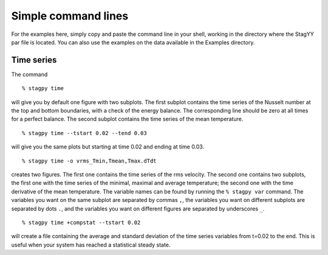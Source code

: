 Simple command lines
====================
For the examples here, simply copy and paste the command line in your
shell, working in the directory where the StagYY par file is located. 
You can also use the examples on the data available in the Examples
directory. 

Time series
-----------

The command

::

   % stagpy time

will give you by default one figure with two subplots. The first subplot
contains the time series of the Nusselt number at the top and bottom
boundaries, with a check of the energy balance. The corresponding line should
be zero at all times for a perfect balance. The second subplot contains the
time series of the mean temperature.

::

   % stagpy time --tstart 0.02 --tend 0.03

will give you the same plots but starting at time 0.02 and ending at
time 0.03.

::

    % stagpy time -o vrms_Tmin,Tmean,Tmax.dTdt

creates two figures. The first one contains the time series of the rms
velocity. The second one contains two subplots, the first one with the time
series of the minimal, maximal and average temperature; the second one with the
time derivative of the mean temperature. The variable names can be found by
running the ``% stagpy var`` command. The variables you want on the same
subplot are separated by commas ``,``, the variables you want on different
subplots are separated by dots ``.``, and the variables you want on different
figures are separated by underscores ``_``.

::

   % stagpy time +compstat --tstart 0.02

will create a file containing the average and standard deviation of the time
series variables from t=0.02 to the end. This is useful when your system has
reached a statistical steady state.

